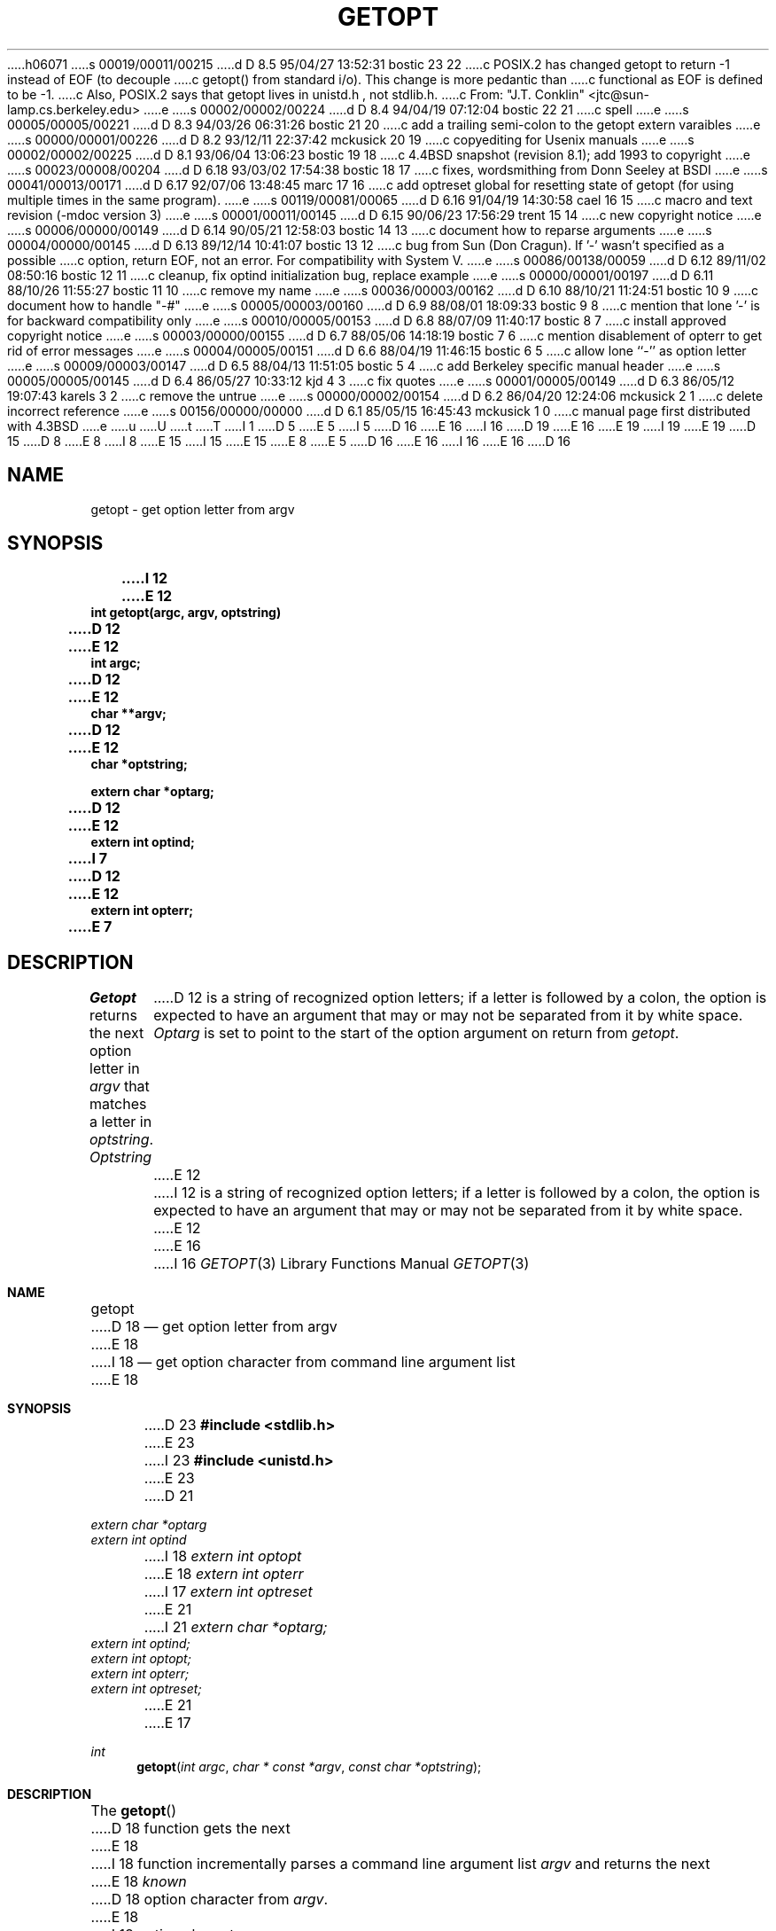 h06071
s 00019/00011/00215
d D 8.5 95/04/27 13:52:31 bostic 23 22
c POSIX.2 has changed getopt to return -1 instead of EOF (to decouple
c getopt() from standard i/o).  This change is more pedantic than
c functional as EOF is defined to be -1.
c Also, POSIX.2 says that getopt lives in unistd.h , not stdlib.h.
c From: "J.T. Conklin" <jtc@sun-lamp.cs.berkeley.edu>
e
s 00002/00002/00224
d D 8.4 94/04/19 07:12:04 bostic 22 21
c spell
e
s 00005/00005/00221
d D 8.3 94/03/26 06:31:26 bostic 21 20
c add a trailing semi-colon to the getopt extern varaibles
e
s 00000/00001/00226
d D 8.2 93/12/11 22:37:42 mckusick 20 19
c copyediting for Usenix manuals
e
s 00002/00002/00225
d D 8.1 93/06/04 13:06:23 bostic 19 18
c 4.4BSD snapshot (revision 8.1); add 1993 to copyright
e
s 00023/00008/00204
d D 6.18 93/03/02 17:54:38 bostic 18 17
c fixes, wordsmithing from Donn Seeley at BSDI
e
s 00041/00013/00171
d D 6.17 92/07/06 13:48:45 marc 17 16
c add optreset global for resetting state of getopt (for using multiple times in the same program).
e
s 00119/00081/00065
d D 6.16 91/04/19 14:30:58 cael 16 15
c macro and text revision (-mdoc version 3)
e
s 00001/00011/00145
d D 6.15 90/06/23 17:56:29 trent 15 14
c new copyright notice
e
s 00006/00000/00149
d D 6.14 90/05/21 12:58:03 bostic 14 13
c document how to reparse arguments
e
s 00004/00000/00145
d D 6.13 89/12/14 10:41:07 bostic 13 12
c bug from Sun (Don Cragun).  If '-' wasn't specified as a possible
c option, return EOF, not an error.  For compatibility with System V.
e
s 00086/00138/00059
d D 6.12 89/11/02 08:50:16 bostic 12 11
c cleanup, fix optind initialization bug, replace example
e
s 00000/00001/00197
d D 6.11 88/10/26 11:55:27 bostic 11 10
c remove my name
e
s 00036/00003/00162
d D 6.10 88/10/21 11:24:51 bostic 10 9
c document how to handle "-#"
e
s 00005/00003/00160
d D 6.9 88/08/01 18:09:33 bostic 9 8
c mention that lone '-' is for backward compatibility only
e
s 00010/00005/00153
d D 6.8 88/07/09 11:40:17 bostic 8 7
c install approved copyright notice
e
s 00003/00000/00155
d D 6.7 88/05/06 14:18:19 bostic 7 6
c mention disablement of opterr to get rid of error messages
e
s 00004/00005/00151
d D 6.6 88/04/19 11:46:15 bostic 6 5
c allow lone ``-'' as option letter
e
s 00009/00003/00147
d D 6.5 88/04/13 11:51:05 bostic 5 4
c add Berkeley specific manual header
e
s 00005/00005/00145
d D 6.4 86/05/27 10:33:12 kjd 4 3
c fix quotes
e
s 00001/00005/00149
d D 6.3 86/05/12 19:07:43 karels 3 2
c remove the untrue
e
s 00000/00002/00154
d D 6.2 86/04/20 12:24:06 mckusick 2 1
c delete incorrect reference
e
s 00156/00000/00000
d D 6.1 85/05/15 16:45:43 mckusick 1 0
c manual page first distributed with 4.3BSD
e
u
U
t
T
I 1
D 5
.\" Copyright (c) 1985 Regents of the University of California.
.\" All rights reserved.  The Berkeley software License Agreement
.\" specifies the terms and conditions for redistribution.
E 5
I 5
D 16
.\" Copyright (c) 1988 Regents of the University of California.
E 16
I 16
D 19
.\" Copyright (c) 1988, 1991 Regents of the University of California.
E 16
.\" All rights reserved.
E 19
I 19
.\" Copyright (c) 1988, 1991, 1993
.\"	The Regents of the University of California.  All rights reserved.
E 19
.\"
D 15
.\" Redistribution and use in source and binary forms are permitted
D 8
.\" provided that this notice is preserved and that due credit is given
.\" to the University of California at Berkeley. The name of the University
.\" may not be used to endorse or promote products derived from this
.\" software without specific prior written permission. This software
.\" is provided ``as is'' without express or implied warranty.
E 8
I 8
.\" provided that the above copyright notice and this paragraph are
.\" duplicated in all such forms and that any documentation,
.\" advertising materials, and other materials related to such
.\" distribution and use acknowledge that the software was developed
.\" by the University of California, Berkeley.  The name of the
.\" University may not be used to endorse or promote products derived
.\" from this software without specific prior written permission.
.\" THIS SOFTWARE IS PROVIDED ``AS IS'' AND WITHOUT ANY EXPRESS OR
.\" IMPLIED WARRANTIES, INCLUDING, WITHOUT LIMITATION, THE IMPLIED
.\" WARRANTIES OF MERCHANTIBILITY AND FITNESS FOR A PARTICULAR PURPOSE.
E 15
I 15
.\" %sccs.include.redist.man%
E 15
E 8
E 5
.\"
D 16
.\"	%W% (Berkeley) %G%
E 16
I 16
.\"     %W% (Berkeley) %G%
E 16
.\"
D 16
.TH GETOPT 3 "%Q%"
.UC 6
.SH NAME
getopt \- get option letter from argv
.SH SYNOPSIS
.ft B
I 12
.nf
E 12
int getopt(argc, argv, optstring)
D 12
.br
E 12
int argc;
D 12
.br
E 12
char **argv;
D 12
.br
E 12
char *optstring;
.sp
extern char *optarg;
D 12
.br
E 12
extern int optind;
I 7
D 12
.br
E 12
extern int opterr;
E 7
.ft
.SH DESCRIPTION
.I Getopt
returns the next option letter in
.I argv
that matches a letter in
.IR optstring .
.I Optstring
D 12
is a string of recognized option letters;
if a letter is followed by a colon, the option is expected to have
an argument that may or may not be separated from it by white space.
.I Optarg
is set to point to the start of the option argument on return from
.IR getopt .
E 12
I 12
is a string of recognized option letters; if a letter is followed by a
colon, the option is expected to have an argument that may or may not
be separated from it by white space.
E 12
.PP
E 16
I 16
.Dd %Q%
.Dt GETOPT 3
.Os BSD 4.3
.Sh NAME
.Nm getopt
D 18
.Nd get option letter from argv
E 18
I 18
.Nd get option character from command line argument list
E 18
.Sh SYNOPSIS
D 23
.Fd #include <stdlib.h>
E 23
I 23
.Fd #include <unistd.h>
E 23
D 21
.Vt extern char *optarg
.Vt extern int   optind
I 18
.Vt extern int   optopt
E 18
.Vt extern int   opterr
I 17
.Vt extern int   optreset
E 21
I 21
.Vt extern char *optarg;
.Vt extern int   optind;
.Vt extern int   optopt;
.Vt extern int   opterr;
.Vt extern int   optreset;
E 21
E 17
.Ft int
.Fn getopt "int argc" "char * const *argv" "const char *optstring"
.Sh DESCRIPTION
The
.Fn getopt
D 18
function gets 
the next
E 18
I 18
function incrementally parses a command line argument list
.Fa argv
and returns the next
E 18
.Em known
D 18
option character from
.Fa argv .
E 18
I 18
option character.
E 18
An option character is
.Em known
if it has been specified in the string of accepted option characters,
.Fa optstring .
.Pp
The option string
.Fa optstring
D 18
may contain the following characters; letters and
letters followed by a colon to indicate an option argument
E 18
I 18
may contain the following elements: individual characters, and
characters followed by a colon to indicate an option argument
E 18
D 17
is to follow. It does not matter to
E 17
I 17
is to follow.
D 18
It does not matter to the function
E 18
I 18
For example, an option string
.Li "\&""x""
recognizes an option
.Dq Fl x ,
and an option string
.Li "\&""x:""
recognizes an option and argument
.Dq Fl x Ar argument .
It does not matter to
E 18
E 17
.Fn getopt
if a following argument has leading white space.
.Pp
E 16
D 12
.I Getopt
places in
.I optind
the
E 12
I 12
On return from
D 16
.IR getopt ,
optarg is set to point to the start of any option argument.
.I Optind
contains the
E 12
.I argv
index of the next argument to be processed.
D 12
Because
E 12
I 12
.PP
.I Opterr
E 16
I 16
.Fn getopt ,
.Va optarg
points to an option argument, if it is anticipated,
and the variable
.Va optind
contains the index to the next
.Fa argv
argument for a subsequent call
to
I 18
.Fn getopt .
The variable
.Va optopt
saves the last
.Em known
option character returned by
E 18
.Fn getopt .
.Pp
The variable
.Va opterr
E 16
and
E 12
D 16
.I optind
E 16
I 16
.Va optind
E 16
D 12
is external, it is normally initialized to zero automatically
before the first call to 
.IR getopt .
E 12
I 12
are both initialized to 1.
I 17
The
.Va optind
variable may be set to another value before a set of calls to
.Fn getopt
in order to skip over more or less argv entries.
.Pp
E 17
I 14
In order to use
D 16
.I getopt
E 16
I 16
.Fn getopt
E 16
to evaluate multiple sets of arguments, or to evaluate a single set of
arguments multiple times,
I 17
the variable
.Va optreset
must be set to 1 before the second and each additional set of calls to
.Fn getopt ,
and the variable
E 17
D 16
.I optind
E 16
I 16
.Va optind
E 16
D 17
must be initialized to the number of argv entries to be skipped in each
evaluation.
E 17
I 17
must be reinitialized.
E 17
E 14
E 12
D 16
.PP
E 16
I 16
.Pp
The
.Fn getopt
function
D 23
returns an
.Dv EOF
E 23
I 23
returns \-1
E 23
when the argument list is exhausted, or a non-recognized
option is encountered.
The interpretation of options in the argument list may be cancelled
by the option
.Ql --
(double dash) which causes
.Fn getopt
D 23
to signal the end of argument processing and return an
.Dv EOF . 
E 23
I 23
to signal the end of argument processing and returns \-1.
E 23
E 16
D 12
When all options have been processed (i.e., up to the first
non-option argument),
E 12
I 12
When all options have been processed (i.e., up to the first non-option
argument),
E 12
D 16
.I getopt
D 12
returns
.BR EOF .
The special option
.B \-\-
may be used to delimit the end of the options;
.B EOF
will be returned, and
.B \-\-
will be skipped.
E 12
I 12
returns EOF.
The special option ``\-\-'' may be used to delimit the end of the options;
EOF will be returned, and the ``\-\-'' will be skipped.
E 12
D 2
.SH SEE ALSO
getopt(1)
E 2
.SH DIAGNOSTICS
.I Getopt
prints an error message on
.I stderr
D 12
and returns a question mark
.RB ( ? )
when it encounters an option letter not included in
.IR optstring .
I 7
Setting \fIopterr\fP to a zero will disable this error message.
E 12
I 12
and returns a question mark (``?'') when it encounters an option
letter not included in
.IR optstring ,
or it encounters an option that requires an argument which is not
supplied.
E 16
I 16
.Fn getopt
D 23
returns
.Dv EOF .
E 23
I 23
returns \-1.
E 23
.Sh DIAGNOSTICS
If the
.Fn getopt
function encounters a character not found in the string
.Va optarg
or detects
D 17
a missing option argument
it writes error message
E 17
I 17
a missing option argument it writes an error message and returns
E 17
.Ql ?
to the
.Em stderr .
E 16
Setting
D 16
.I opterr
E 16
I 16
.Va opterr
E 16
to a zero will disable these error messages.
I 17
If
.Va optstring 
has a leading 
.Ql \&:
D 22
then then a missing option argumet causes a
E 22
I 22
then a missing option argument causes a
E 22
.Ql \&:
D 22
to be returned in addition to supressing any error messages.
E 22
I 22
to be returned in addition to suppressing any error messages.
E 22
D 20
option argument
E 20
.Pp
Option arguments are allowed to begin with
.Dq Li \- ;
this is reasonable but
reduces the amount of error checking possible.
.Sh EXTENSIONS
The
.Va optreset
variable was added to make it possible to call the
.Fn getopt
function multiple times.
This is an extension to the
.St -p1003.2
specification.
E 17
E 12
E 7
D 16
.SH EXAMPLE
D 12
The following code fragment shows how one might process the arguments
for a command that can take the mutually exclusive options
.B a
and
.BR b ,
and the options
.B f
and
.BR o ,
both of which require arguments:
.PP
.RS
E 12
.nf
D 12
main(argc, argv)
int argc;
char **argv;
{
	int c;
	extern int optind;
	extern char *optarg;
	\&.
	\&.
	\&.
	while ((c = getopt(argc, argv, "abf:o:")) != EOF)
		switch (c) {
D 4
		case 'a':
E 4
I 4
		case `a':
E 4
			if (bflg)
				errflg++;
			else
				aflg++;
			break;
D 4
		case 'b':
E 4
I 4
		case `b':
E 4
			if (aflg)
				errflg++;
			else
				bproc();
			break;
D 4
		case 'f':
E 4
I 4
		case `f':
E 4
			ifile = optarg;
			break;
D 4
		case 'o':
E 4
I 4
		case `o':
E 4
			ofile = optarg;
			break;
D 4
		case '?':
E 4
I 4
		case `?':
E 4
		default:
			errflg++;
			break;
E 12
I 12
.in +5
E 16
I 16
.Sh EXAMPLE
.Bd -literal -compact
E 16
extern char *optarg;
extern int optind;
int bflag, ch, fd;

bflag = 0;
D 23
while ((ch = getopt(argc, argv, "bf:")) != EOF)
E 23
I 23
while ((ch = getopt(argc, argv, "bf:")) != -1)
E 23
	switch(ch) {
	case 'b':
		bflag = 1;
		break;
	case 'f':
		if ((fd = open(optarg, O_RDONLY, 0)) < 0) {
			(void)fprintf(stderr,
D 16
			    "myname: unable to read file %s.\en", optarg);
			exit(1);
E 16
I 16
D 17
				"myname: unable to read file %s.\en", optarg);
			exit(1) ;
E 17
I 17
			    "myname: %s: %s\en", optarg, strerror(errno));
			exit(1);
E 17
E 16
E 12
		}
D 12
	if (errflg) {
		fprintf(stderr, "Usage: ...");
		exit(2);
E 12
I 12
		break;
	case '?':
	default:
		usage();
E 12
D 16
	}
E 16
I 16
}
E 16
D 12
	for (; optind < argc; optind++) {
		\&.
		\&.
		\&.
	}
	\&.
	\&.
	\&.
}
.RE
D 3
.PP
A template similar to this can be found in
.IR /usr/pub/template.c .
E 3
.SH HISTORY
Written by Henry Spencer, working from a Bell Labs manual page.
E 12
I 12
argc -= optind;
argv += optind;
D 16
.fi
E 12
D 3
Behavior believed identical to the Bell version.
Modified by Keith Bostic to behave closer to the System V version.
E 3
I 3
D 11
Modified by Keith Bostic to behave more like the System V version.
E 11
E 3
.SH BUGS
D 6
It is not obvious how
`\-'
standing alone should be treated;  this version treats it as
a non-option argument, which is not always right.
E 6
I 6
D 9
``-'' may be specified as an option letter, however it should never have
an argument associated with it.  This allows getopt to be used with
programs that think that ``-'' means standard input.
E 9
I 9
D 12
``-'' may be specified as an option letter, however it should never
D 10
have an argument associated with it.  This allows getopt to be used
with programs that expect ``-'' as an option flag.  This practice is
wrong, and should not be used in any current development, it is
E 10
I 10
have an argument associated with it.  This allows \fIgetopt\fP to be
used with programs that expect ``-'' as an option flag.  This practice
is wrong, and should not be used in any current development, it is
E 10
provided for backward compatibility \fBonly\fP.
E 12
I 12
Option arguments are allowed to begin with ``\-''; this is reasonable but
E 16
I 16
.Ed
.Sh HISTORY
The
.Fn getopt
function appeared
.Bx 4.3 .
.Sh BUGS
I 23
The
.Fn getopt
function was once specified to return
.Dv EOF 
instead of \-1.
This was changed by
.St -p1003.2-92
to decouple 
.Fn getopt
from 
.Pa <stdio.h> .
.Pp
E 23
D 17
Option arguments are allowed to begin with
.Dq Li \- ;
this is reasonable but
E 16
reduces the amount of error checking possible.
E 12
I 10
D 16
.PP
D 12
It is possible to handle digits as option letters.  This allows
\fIgetopt\fP to be used with programs that expect ``-#'' as an
option flag. This practice is wrong, and should not be used in any
current development, it is provided for backward compatibility
\fBonly\fP.  The following code fragment, while not perfect, works
fairly well.
.RS
E 12
I 12
A single dash (``-'') may be specified as an character in
.IR optstring ,
E 16
I 16
.Pp
E 17
A single dash
.Dq Li -
may be specified as an character in
.Fa optstring ,
E 16
however it should
D 16
.B never
E 16
I 16
.Em never
E 16
have an argument associated with it.
This allows
D 16
.I getopt
to be used with programs that expect ``-'' as an option flag.
E 16
I 16
.Fn getopt
to be used with programs that expect
.Dq Li -
as an option flag.
E 16
This practice is wrong, and should not be used in any current development.
It is provided for backward compatibility
D 16
.BR only .
E 16
I 16
.Em only .
E 16
I 13
By default, a single dash causes
D 16
.I getopt
to return EOF.
E 16
I 16
.Fn getopt
D 23
to return
.Dv EOF .
E 23
I 23
to return \-1.
E 23
E 16
This is, we believe, compatible with System V.
E 13
D 16
.PP
E 16
I 16
.Pp
E 16
It is also possible to handle digits as option letters.
This allows
D 16
.I getopt
to be used with programs that expect a number (``-3'') as an option.
E 16
I 16
.Fn getopt
to be used with programs that expect a number
.Pq Dq Li \&-\&3
as an option.
E 16
This practice is wrong, and should not be used in any current development.
It is provided for backward compatibility
D 16
.BR only .
E 16
I 16
.Em only .
E 16
D 17
The following code fragment works fairly well.
E 17
I 17
The following code fragment works in most cases.
E 17
D 16
.sp
E 12
.nf
I 12
.in +5
E 16
I 16
.Bd -literal -offset indent
E 16
int length;
char *p;
E 12

D 12
	int minlen;
	char *p;

	minlen = -1;
	while ((c = getopt(argc, argv, "0123456789")) != EOF)
		switch (c) {
		case '0': case '1': case '2': case '3': case '4':
		case '5': case '6': case '7': case '8': case '9':
			if (minlen == -1) {
				p = argv[optind - 1];
				if (p[0] == '-' && p[1] == ch && !p[2])
					minlen = atoi(++p);
				else
					minlen = atoi(argv[optind] + 1);
			}
			break;
		}
E 12
I 12
D 23
while ((c = getopt(argc, argv, "0123456789")) != EOF)
E 23
I 23
while ((c = getopt(argc, argv, "0123456789")) != -1)
E 23
	switch (c) {
	case '0': case '1': case '2': case '3': case '4':
	case '5': case '6': case '7': case '8': case '9':
		p = argv[optind - 1];
		if (p[0] == '-' && p[1] == ch && !p[2])
			length = atoi(++p);
		else
			length = atoi(argv[optind] + 1);
		break;
E 12
	}
D 12
	\&.
	\&.
	\&.
.RE
E 12
I 12
}
E 12
D 16
.fi
E 16
I 16
.Ed
E 16
E 10
E 9
E 6
D 12
.PP
D 6
Option arguments are allowed to begin with `\-';
E 6
I 6
Option arguments are allowed to begin with ``\-'';
E 6
this is reasonable but reduces the amount of error checking possible.
.PP
.I Getopt
is quite flexible but the obvious price must be paid:  there is much
it could do that it doesn't, like
checking mutually exclusive options, checking type of
option arguments, etc.
E 12
E 1
